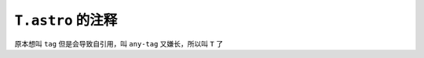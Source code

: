 =================
``T.astro`` 的注释
=================

原本想叫 ``tag`` 但是会导致自引用，叫 ``any-tag`` 又嫌长，所以叫 ``T`` 了
